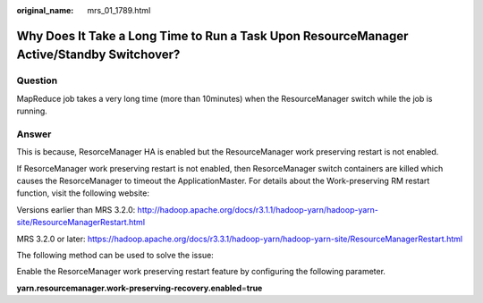 :original_name: mrs_01_1789.html

.. _mrs_01_1789:

Why Does It Take a Long Time to Run a Task Upon ResourceManager Active/Standby Switchover?
==========================================================================================

Question
--------

MapReduce job takes a very long time (more than 10minutes) when the ResourceManager switch while the job is running.

Answer
------

This is because, ResorceManager HA is enabled but the ResourceManager work preserving restart is not enabled.

If ResorceManager work preserving restart is not enabled, then ResorceManager switch containers are killed which causes the ResorceManager to timeout the ApplicationMaster. For details about the Work-preserving RM restart function, visit the following website:

Versions earlier than MRS 3.2.0: http://hadoop.apache.org/docs/r3.1.1/hadoop-yarn/hadoop-yarn-site/ResourceManagerRestart.html

MRS 3.2.0 or later: https://hadoop.apache.org/docs/r3.3.1/hadoop-yarn/hadoop-yarn-site/ResourceManagerRestart.html

The following method can be used to solve the issue:

Enable the ResorceManager work preserving restart feature by configuring the following parameter.

**yarn.resourcemanager.work-preserving-recovery.enabled**\ =\ **true**
